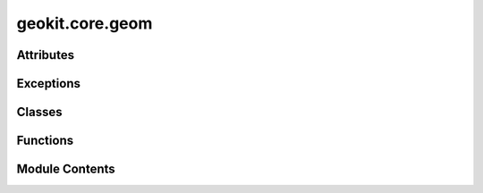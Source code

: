 geokit.core.geom
================

.. py:module:: geokit.core.geom


Attributes
----------

.. autoapisummary::

   geokit.core.geom.POINT
   geokit.core.geom.MULTIPOINT
   geokit.core.geom.LINE
   geokit.core.geom.MULTILINE
   geokit.core.geom.POLYGON
   geokit.core.geom.MULTIPOLYGON


Exceptions
----------

.. autoapisummary::

   geokit.core.geom.GeoKitGeomError


Classes
-------

.. autoapisummary::

   geokit.core.geom.Tile


Functions
---------

.. autoapisummary::

   geokit.core.geom.point
   geokit.core.geom.makePoint
   geokit.core.geom.box
   geokit.core.geom.tile
   geokit.core.geom.tileAt
   geokit.core.geom.subTiles
   geokit.core.geom.tileize
   geokit.core.geom.makeBox
   geokit.core.geom.polygon
   geokit.core.geom.makePolygon
   geokit.core.geom.line
   geokit.core.geom.makeLine
   geokit.core.geom.empty
   geokit.core.geom.makeEmpty
   geokit.core.geom.extractVerticies
   geokit.core.geom.convertWKT
   geokit.core.geom.convertGeoJson
   geokit.core.geom.polygonizeMatrix
   geokit.core.geom.polygonizeMask
   geokit.core.geom.transform
   geokit.core.geom.boundsToBounds
   geokit.core.geom.flatten
   geokit.core.geom.drawPoint
   geokit.core.geom.drawMultiPoint
   geokit.core.geom.drawLine
   geokit.core.geom.drawMultiLine
   geokit.core.geom.drawLinearRing
   geokit.core.geom.drawPolygon
   geokit.core.geom.drawMultiPolygon
   geokit.core.geom.drawGeoms
   geokit.core.geom.partition
   geokit.core.geom.shift
   geokit.core.geom.divideMultipolygonIntoEasternAndWesternPart
   geokit.core.geom.applyBuffer
   geokit.core.geom.fixOutOfBoundsGeoms


Module Contents
---------------

.. py:exception:: GeoKitGeomError

   Bases: :py:obj:`geokit.core.util.GeoKitError`


   Common base class for all non-exit exceptions.

   Initialize self.  See help(type(self)) for accurate signature.


.. py:data:: POINT

.. py:data:: MULTIPOINT

.. py:data:: LINE

.. py:data:: MULTILINE

.. py:data:: POLYGON

.. py:data:: MULTIPOLYGON

.. py:function:: point(*args, srs='latlon')

   Make a simple point geometry

   Parameters:
   -----------
   *args : numeric, numeric or (numeric, numeric)
       The X and Y coordinate of the point to create

   srs : Anything acceptable to geokit.srs.loadSRS(); optional
       The srs of the point to create
         * If not given, longitude/latitude is assumed
         * srs MUST be given as a keyword argument

   Returns:
   --------
   ogr.Geometry

   Example:
   ------
   point(x, y [,srs])
   point( (x, y) [,srs] )



.. py:function:: makePoint(*args, **kwargs)

   alias for geokit.geom.point(...)


.. py:function:: box(*args, srs=4326)

   Make an ogr polygon object from extents

   Parameters:
   -----------
   *args : 4 numeric argument, or one tuple argument with 4 numerics
       The X_Min, Y_Min, X_Max and Y_Max bounds of the box to create

   srs : Anything acceptable to geokit.srs.loadSRS(); optional
       The srs of the point to create
         * If not given, longitude/latitude is assumed
         * srs MUST be given as a keyword argument

   Returns:
   --------
   ogr.Geometry

   Example:
   ------
   box(xMin, yMin, xMax, yMax [, srs])
   box( (xMin, yMin, xMax, yMax) [, srs])


.. py:function:: tile(xi, yi, zoom)

   Generates a box corresponding to a tile used for "slippy maps"

   Parameters:
   -----------
   xi : int
       The tile's X-index
       - Range depends on zoom value

   yi : int
       The tile's Y-index
       - Range depends on zoom value

   zoom : int
       The tile's zoom index
       - Range is between 0 and 18

   Returns:
   --------
   ogr.Geometry



.. py:function:: tileAt(x, y, zoom, srs)

   Generates a box corresponding to a tile at the coordinates 'x' and 'y'
    in the given srs,

   Parameters:
   -----------
   x : float
       The X coordinate to search for a tile around

   y : float
       The Y coordinate to search for a tile around

   zoom : int
       The tile's zoom index
       - Range is between 0 and 18

   srs : anything acceptable to SRS.loadSRS
       The SRS of the given 'x' & 'y' coordinates

   Returns:
   --------
   ogr.Geometry



.. py:class:: Tile

   Bases: :py:obj:`tuple`


   .. py:attribute:: xi


   .. py:attribute:: yi


   .. py:attribute:: zoom


.. py:function:: subTiles(geom, zoom, checkIntersect=True, asGeom=False)

   Generate a collection of tiles which encompass the passed geometry.

   Parameters:
   -----------
   geom : ogr.Geometry
       The geometry to be analyzed

   zoom : int
       The zoom level to generate tiles on

   checkIntersect : bool
       If True, only tiles which overlap the given geomtry are returned

   asGeom : bool
       If True, geometry object corresponding to each tile is yielded,
       instead of (xi,yi,zoom) tuples

   Returns:
   --------

   If asGeom is False: Generates (xi, yi, zoom) tuples
   If asGeom is True:  Generates Geometry objects


.. py:function:: tileize(geom, zoom)

   Deconstruct a given geometry into a set of tiled geometries

   Returns: Generator of ogr.Geometry objects


.. py:function:: makeBox(*args, **kwargs)

   alias for geokit.geom.box(...)


.. py:function:: polygon(outerRing, *args, srs='default')

   Creates an OGR Polygon obect from a given set of points

   Parameters:
   -----------
   outerRing : [(x,y), ] or [ogr.Geometry, ] or Nx2 numpy.ndarray
       The polygon's outer edge

   *args : [(x,y), ] or [ogr.Geometry, ] or Nx2 numpy.ndarray
       The inner edges of the polygon
         * Each input forms a single edge
         * Inner rings cannot interset the outer ring or one another
         * NOTE! For proper drawing in matplotlib, inner rings must be given in
           the opposite orientation as the outer ring (clockwise vs
           counterclockwise)

   srs : Anything acceptable to geokit.srs.loadSRS(); optional
       The srs of the polygon to create. By default "default", i.e. if
       point geometries are passed, srs will be extracted from first point of outer ring,
       if points are passed as (x, y) tuples, EPSG:4326 will be assigned
       by default unless given otherwise. If given as None, no srs will be assigned

   Returns:
   --------
   ogr.Geometry

   Example:
   ------
   Make a diamond cut out of a box...

     box = [(-2,-2), (-2,2), (2,2), (2,-2), (-2,-2)]
     diamond = [(0,1), (-0.5,0), (0,-1), (0.5,0), (0,1)]

     geom = polygon( box, diamond )


.. py:function:: makePolygon(*args, **kwargs)

   alias for geokit.geom.polygon(...)


.. py:function:: line(points, srs=4326)

   Creates an OGR Line obect from a given set of points

   Parameters:
   -----------
   Points : [(x,y), ], Nx2 numpy.ndarray or list of osgeo.ogr.Geometry points.
       The points defining the line

   srs : Anything acceptable to geokit.srs.loadSRS(); optional
       The srs of the line to create

   Returns:
   --------
   ogr.Geometry


.. py:function:: makeLine(*args, **kwargs)

   alias for geokit.geom.line(...)


.. py:function:: empty(gtype, srs=None)

   Make a generic OGR geometry of a desired type

   *Not for the feint of heart*

   Parameters:
   -----------
   gtpe : str
       The geometry type to make
         * Point, MultiPoint, Line, MultiLine, Polygon, MultiPolygon, ect...

   srs : Anything acceptable to geokit.srs.loadSRS(); optional
       The srs of the geometry to create

   Returns:
   --------
   ogr.Geometry


.. py:function:: makeEmpty(*args, **kwargs)

   alias for geokit.geom.empty(...)


.. py:function:: extractVerticies(geom)

   Get all verticies found on the geometry as a Nx2 numpy.ndarray


.. py:function:: convertWKT(wkt, srs=None)

   Make a geometry from a well known text (WKT) string

   Parameters:
   -----------
   wkt : str
       The WKT string to convert

   srs : Anything acceptable to geokit.srs.loadSRS(); optional
       The srs of the geometry to create


.. py:function:: convertGeoJson(geojson, srs=3857)

   Make a geometry from a well known text (WKT) string
   TODO: UPDATE!!!
   Parameters:
   -----------
   wkt : str
       The WKT string to convert

   srs : Anything acceptable to geokit.srs.loadSRS(); optional
       The srs of the geometry to create


.. py:function:: polygonizeMatrix(matrix, bounds=None, srs=None, flat=False, shrink=True, _raw=False)

   Create a geometry set from a matrix of integer values

   Each unique-valued group of pixels will be converted to a geometry

   Parameters:
   -----------
   matrix : matrix_like
       The matrix which will be turned into a geometry set
         * Must be 2 dimensional
         * Must be integer or boolean type

   bounds : (xMin, yMin, xMax, yMax) or geokit.Extent
       Determines the boundary context for the given matrix and will scale
       the resulting geometry's coordinates accordingly
         * If a boundary is not given, the geometry coordinates will
           correspond to the mask's indicies
         * If the boundary is given as an Extent object, an srs input is not
           required


   srs : Anything acceptable to geokit.srs.loadSRS(); optional
       The srs context for the given matrix and of the geometries to create

   flat : bool
       If True, flattens the resulting geometries which share a contiguous matrix
       value into a single geometry object

   shrink : bool
       If True, shrink all geoms by a tiny amount in order to avoid geometry
       overlapping issues
         * The total amount shrunk should be very very small
         * Generally this should be left as True unless it is ABSOLUTELY
           necessary to maintain the same area

   Returns:
   --------
   pandas.DataFrame -> With columns:
                           'geom' -> The contiguous-valued geometries
                           'value' -> The value for each geometry



.. py:function:: polygonizeMask(mask, bounds=None, srs=None, flat=True, shrink=True)

   Create a geometry set from a matrix mask

   Each True-valued group of pixels will be converted to a geometry

   Parameters:
   -----------
   mask : matrix_like
       The mask which will be turned into a geometry set
         * Must be 2 dimensional
         * Must be boolean type
         * True values are interpreted as 'in the geometry'

   bounds : (xMin, yMin, xMax, yMax) or geokit.Extent
       Determines the boundary context for the given mask and will scale
       the resulting geometry's coordinates accordingly
         * If a boundary is not given, the geometry coordinates will
           correspond to the mask's indicies
         * If the boundary is given as an Extent object, an srs input is not
           required

   srs : Anything acceptable to geokit.srs.loadSRS(); optional
       The srs of the geometries to create

   flat : bool
       If True, flattens the resulting geometries into a single geometry

   shrink : bool
       If True, shrink all geoms by a tiny amount in order to avoid geometry
       overlapping issues
         * The total amount shrunk should be very very small
         * Generally this should be left as True unless it is ABSOLUTELY
           neccessary to maintain the same area

   Returns:
   --------
   If 'flat' is True: ogr.Geometry
   else: [ogr.Geometry,  ]



.. py:function:: transform(geoms, toSRS='europe_m', fromSRS=None, segment=None)

   Transform a geometry, or a list of geometries, from one SRS to another

   Parameters:
   -----------
   geoms : ogr.Geometry or [ogr.Geometry, ]
       The geometry or geometries to transform
         * All geometries must have the same spatial reference

   toSRS : Anything acceptable to geokit.srs.loadSRS(); optional
       The srs of the output geometries
         * If no given, a Europe-centered relational system (EPSG3035) is chosen

   fromSRS : Anything acceptable to geokit.srs.loadSRS(); optional
       The srs of the input geometries
         * Only needed if an SRS cannot be inferred from the geometry inputs or
           is, for whatever reason, the geometry's SRS is wrong

   segment : float; optional
       An optional segmentation length to apply to the input geometries BEFORE
       transformation occurs. The input geometries will be segmented such that
       no line segment is longer than the given segment size
         * Units are in the input geometry's native unit
         * Use this for a more detailed transformation!

   Returns:
   --------
   ogr.Geometry or [ogr.Geometry, ]


   Note:
   -----
   When inferring the SRS from the given geometries, only the FIRST geometry
   is checked for an existing SRS



.. py:function:: boundsToBounds(bounds, boundsSRS, outputSRS)

.. py:function:: flatten(geoms)

   Flatten a list of geometries into a single geometry object

   Combine geometries by iteratively union-ing neighbors (according to index)
    * example, given a list of geometries (A,B,C,D,E,F,G,H,I,J):
         [ A  B  C  D  E  F  G  H  I  J ]
         [  AB    CD    EF    GH    IJ  ]
         [    ABCD        EFGH      IJ  ]
         [        ABCDEFGH          IJ  ]
         [               ABCDEFGHIJ     ]  <- This becomes the resulting geometry

   Example:
   --------
       * A list of Polygons/Multipolygons will become a single Multipolygon
       * A list of Linestrings/MultiLinestrings will become a single MultiLinestring



.. py:function:: drawPoint(g, plotargs, ax, colorVal=None)

.. py:function:: drawMultiPoint(g, plotargs, ax, colorVal=None, skip=False)

.. py:function:: drawLine(g, plotargs, ax, colorVal=None, skip=False)

.. py:function:: drawMultiLine(g, plotargs, ax, colorVal=None)

.. py:function:: drawLinearRing(g, plotargs, ax, colorVal=None)

.. py:function:: drawPolygon(g, plotargs, ax, colorVal=None, skip=False)

.. py:function:: drawMultiPolygon(g, plotargs, ax, colorVal=None)

.. py:function:: drawGeoms(geoms, srs=4326, ax=None, simplificationFactor=5000, colorBy=None, figsize=(12, 12), xlim=None, ylim=None, fontsize=16, hideAxis=False, cbarPadding=0.01, cbarTitle=None, vmin=None, vmax=None, cmap='viridis', cbar=True, cbax=None, cbargs=None, leftMargin=0.01, rightMargin=0.01, topMargin=0.01, bottomMargin=0.01, **mplArgs)

   Draw geometries onto a matplotlib figure

   * Each geometry type is displayed as an appropriate plotting type
       -> Points/ Multipoints are displayed as points using plt.plot(...)
       -> Lines/ MultiLines are displayed as lines using plt.plot(...)
       -> Polygons/ MultiPolygons are displayed as patches using the descartes
          library
   * Each geometry can be given its own set of matplotlib plotting parameters

   Notes:
   ------
   This function does not call plt.show() for the final display of the figure.
   This must be done manually after calling this function. Otherwise
   plt.savefig(...) can be called to save the output somewhere.

   Sometimes geometries will disappear because of the simplification procedure.
   If this happens, the procedure can be avoided by setting simplificationFactor
   to None. This will take much more memory and will take longer to plot, however

   Parameters:
   -----------
   geoms : ogr.Geometry or [ogr.Geometry, ] or pd.DataFrame
       The geometries to be drawn
         * If a DataFrame is given, the function looks for geometries under a
           columns named 'geom'
         * plotting arguments can be given by adding a column named 'MPL:****'
           where '****' stands in for the argument to be added
             - For geometries that should ignore this argument, set it as None

   srs : Anything acceptable to geokit.srs.loadSRS(); optional
       The srs in which to draw each geometry
         * If not given, longitude/latitude is assumed
         * Although geometries can be given in any SRS, it is very helpful if
           they are already provided in the correct SRS

   ax : matplotlib axis; optional
       The axis to draw the geometries on
         * If not given, a new axis is generated and returned

   simplificationFactor : float; optional
       The level to which geometries should be simplified. It can be thought of
       as the number of verticies allowed in either the X or Y dimension across
       the figure
         * A higher value means a more detailed plot, but may take longer to draw

   colorBy : str; optional
       The column in the geoms DataFrame to color by
         * Only useful when geoms is given as a DataFrame

   figsize : (int, int); optional
       The figure size to create when generating a new axis
         * If resultign figure looks wierd, altering the figure size is your best
           bet to make it look nicer

   xlim : (float, float); optional
       The x-axis limits

   ylim : (float, float); optional
       The y-axis limits

   fontsize : int; optional
       A base font size to apply to tick marks which appear
         * Titles and labels are given a size of 'fontsize' + 2

   hideAxis : bool; optional
       Instructs the created axis to hide its boundary
         * Only useful when generating a new axis

   cbarPadding : float; optional
       The spacing padding to add between the generated axis and the generated
       colorbar axis
         * Only useful when generating a new axis
         * Only useful when 'colorBy' is given

   cbarTitle : str; optional
       The title to give to the generated colorbar
         * If not given, but 'colorBy' is given, the same string for 'colorBy'
           is used
           * Only useful when 'colorBy' is given

   vmin : float; optional
       The minimum value to color
         * Only useful when 'colorBy' is given

   vmax : float; optional
       The maximum value to color
         * Only useful when 'colorBy' is given

   cmap : str or matplotlib ColorMap; optional
       The colormap to use when coloring
         * Only useful when 'colorBy' is given

   cbax : matplotlib axis; optional
       An explicitly given axis to use for drawing the colorbar
         * If not given, but 'colorBy' is given, an axis for the colorbar is
           automatically generated

   cbargs : dict; optional
       keyword arguments to pass on when creating the colorbar

   leftMargin : float; optional
       Additional margin to add to the left of the figure
         * Before using this, try adjusting the 'figsize'

   rightMargin : float; optional
       Additional margin to add to the left of the figure
         * Before using this, try adjusting the 'figsize'

   topMargin : float; optional
       Additional margin to add to the left of the figure
         * Before using this, try adjusting the 'figsize'

   bottomMargin : float; optional
       Additional margin to add to the left of the figure
         * Before using this, try adjusting the 'figsize'

   **mplArgs
       All other keyword arguments are passed on to the plotting functions called
       for each geometry
         * Will be applied to ALL geometries. Be careful since this can cause
           errors when plotting geometries of different types

   Returns:
   --------
   A namedtuple containing:
      'ax' -> The map axis
      'handles' -> All geometry handles which were created in the order they were
                   drawn
      'cbar' -> The colorbar handle if it was drawn



.. py:function:: partition(geom, targetArea, growStep=None, _startPoint=0)

   Partition a Polygon into some number of pieces whose areas should be close
   to the targetArea

   WARNING: Not tested for several version. Will probably be removed later

   Inputs:
       geom : The geometry to partition
           - a single ogr Geometry object of POLYGON type

       targetArea - float : The ideal area of each partition
           * Most of the geometries will be around this area, but they can also be anywhere in the range 0 and 2x

       growStep - float : The incremental buffer to add while searching for a suitable partition
           * Choose carefully!
               - A large growStep will make the algorithm run faster
               - A small growStep will produce a more accurate result
           * If no growStep is given, a decent one will be calculated


.. py:function:: shift(geom, lonShift=0, latShift=0)

   Shift a polygon in longitudinal and/or latitudinal direction.

   Inputs:
       geom : The geometry to be shifted
           - a single ogr Geometry object of POINT, LINESTRING, POLYGON or MULTIPOLYGON type
           - NOTE: Accepts only 2D geometries, z value must be zero.

       lonShift - (int, float) : The shift in longitudinal direction in units of the geom srs, may be positive or negative

       latShift - (int, float) : The shift in latitudinal direction in units of the geom srs, may be positive or negative

   Returns :
   --------
   osgeo.ogr.Geometry object of the input type with shifted coordinates


.. py:function:: divideMultipolygonIntoEasternAndWesternPart(geom, side='both')

   Multipolygons spanning the antimeridian (this includes polygons that are
   split at the antimeridian, with the Western half shifted Eastwards by 360°
   longitude) are separated into a part East and West of the antimeridian by
   identifying the largest longitudinal gap between any of the sub polygons and
   dividing the sub polys into one Eastern and one Western polygon list which
   is returned as multipolygons.
   NOTE: This function only works for already shifted subpolygons with an
   overall envelope betweeen -180° and +180° longitude.

   :param geom: The geometry to split. Must be a MultiPolygon.
   :type geom: ogr.Geometry
   :param side: 'left' or 'right' to return the left or right side of the antimeridian
                'main' to return the side with the largest area
                'both' to return both sides as a tuple (left, right)
   :type side: str, optional


.. py:function:: applyBuffer(geom, buffer, applyBufferInSRS=False, split='shift', tol=1e-06, verbose=False)

   This function applies a buffer to any geom, avoiding edge issues with geoms
   near the SRS bounds. By shifting the geom to a zero longitude, geometry
   distortions are avoided when the buffered geom exceeds the bounds (i.e.
   antimeridian or latitudes of +/-90° e.g. in the case of EPSG:4326). Buffered
   geom areas extending over the bounds can either be clipped off or shifted to
   the respective "other end of the map". If the buffer is applied in a
   different (e.g. metric) EPSG, latitudinal overlaps will always be clipped.

   geom : osgeo.ogr.Geometry
       Geometry to be buffered.
   buffer : int, float
       The buffer value to be applied to the geom, in unit of the SRS unless
       'bufferInEPSG6933' is True, then always in meters.
   applyBufferInSRS : int, osgeo.osr.SpatialReference, optional
       Allows to specify an EPSG integer code or an osgeo.osr.SpatialReference
       instance to define the SRS in which the buffer will be applied, then in
       the unit of the specified EPSG. If e.g. 6933 is given, the buffer will
       be applied in meters in a metric system. By default False, i.e. the
       original SRS of the geom will be used.
       NOTE: 'Lambert_Azimuthal_Equal_Area' or 'Lambert_Conformal_Conic_2SP'
       projections are not allowed here, use e.g. EPSG:6933 as global metric SRS.
   split : str, optional
       'shift' : shift areas that exceed the antimeridian line to the other end (default)
       'clip' : remove/clip polygon parts that exceed the antimeridian
       'none' : do not split geoms at all that cross the antimeridian
   tol : int, float, optional
       Geoms protruding over the +/-90° latitude line will be clipped to 90°
       plus/minus this tolerance in degrees to avoid geometry issues due to
       distortions during SRS transformation. By default 1E-6.
   verbose : boolean, optional
       If True, additional notifications will be printed when geometry has to
       be clipped to enable retransformation to initial SRS. By default False.


.. py:function:: fixOutOfBoundsGeoms(geom, how='shift')

   This function allows to deal with polygons that protrude over the SRS bounds
   at +/-180° longitude respectively +/-90° latitude. Polygon areas that exceed
   those bounds are either clipped or shifted to the "opposite end of the map"
   with shapes at the poles being inverted and shifted by 180° to create a
   "fold-over" effect.

   geom : osgeo-ogr.Geometry
       Geometry to fix.
   how : str, optional
       The way how to deal with sub shapes extending over the bounds:
       'shift' :   split off and shift to the "opposite end of the map"
       'clip' :    clip and remove extending shapes completely


